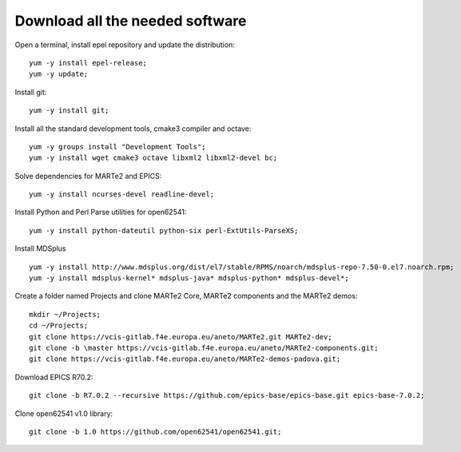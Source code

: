 Download all the needed software
--------------------------------

Open a terminal, install epel repository and update the distribution: ::

    yum -y install epel-release;
    yum -y update;

Install git: ::

    yum -y install git;

Install all the standard development tools, cmake3 compiler and octave: ::

    yum -y groups install "Development Tools";
    yum -y install wget cmake3 octave libxml2 libxml2-devel bc;

Solve dependencies for MARTe2 and EPICS:  ::

    yum -y install ncurses-devel readline-devel;

Install Python and Perl Parse utilities for open62541: ::

    yum -y install python-dateutil python-six perl-ExtUtils-ParseXS;

Install MDSplus ::

    yum -y install http://www.mdsplus.org/dist/el7/stable/RPMS/noarch/mdsplus-repo-7.50-0.el7.noarch.rpm;
    yum -y install mdsplus-kernel* mdsplus-java* mdsplus-python* mdsplus-devel*;

Create a folder named Projects and clone MARTe2 Core,  MARTe2 components and the MARTe2 demos: ::

    mkdir ~/Projects;
    cd ~/Projects;
    git clone https://vcis-gitlab.f4e.europa.eu/aneto/MARTe2.git MARTe2-dev;
    git clone -b \master https://vcis-gitlab.f4e.europa.eu/aneto/MARTe2-components.git;
    git clone https://vcis-gitlab.f4e.europa.eu/aneto/MARTe2-demos-padova.git;

Download EPICS R70.2: ::

    git clone -b R7.0.2 --recursive https://github.com/epics-base/epics-base.git epics-base-7.0.2;

Clone open62541 v1.0 library: ::

    git clone -b 1.0 https://github.com/open62541/open62541.git;

